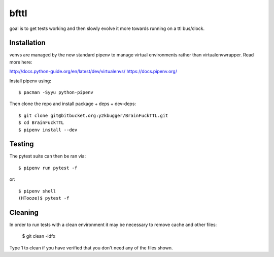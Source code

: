 =====
bfttl
=====

goal is to get tests working and then slowly evolve it more towards running on a ttl bus/clock.

Installation
------------

venvs are managed by the new standard pipenv to manage virtual environments
rather than virtualenvwrapper. Read more here:

http://docs.python-guide.org/en/latest/dev/virtualenvs/
https://docs.pipenv.org/

Install pipenv using::

    $ pacman -Syyu python-pipenv

Then clone the repo and install package + deps + dev-deps::

    $ git clone git@bitbucket.org:y2kbugger/BrainFuckTTL.git
    $ cd BrainFuckTTL
    $ pipenv install --dev


Testing
-------

The pytest suite can then be ran via::

    $ pipenv run pytest -f

or::

    $ pipenv shell
    (HTooze)$ pytest -f

Cleaning
--------

In order to run tests with a clean environment it may be necessary to remove cache and other files:

    $ git clean -idfx

Type 1 to clean if you have verified that you don't need any of the files shown.
